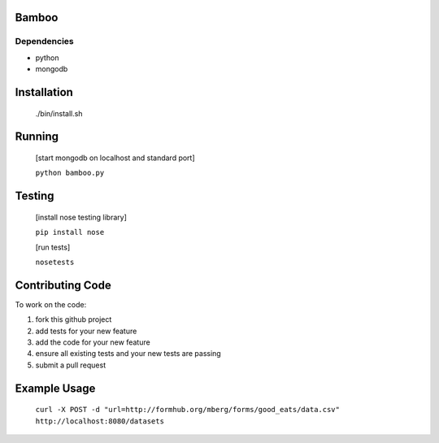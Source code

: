 Bamboo
======


.. image:: https://secure.travis-ci.org/modilabs/bamboo.png
  :target: http://travis-ci.org/modilabs/bamboo

Dependencies
------------

* python
* mongodb

Installation
============
    
    ./bin/install.sh

Running
=======

    [start mongodb on localhost and standard port]

    ``python bamboo.py``

Testing
=======

    [install nose testing library]
    
    ``pip install nose``

    [run tests]

    ``nosetests``

Contributing Code
=================

To work on the code:

1. fork this github project
2. add tests for your new feature
3. add the code for your new feature
4. ensure all existing tests and your new tests are passing
5. submit a pull request

Example Usage
=============

    ``curl -X POST -d "url=http://formhub.org/mberg/forms/good_eats/data.csv" http://localhost:8080/datasets``

